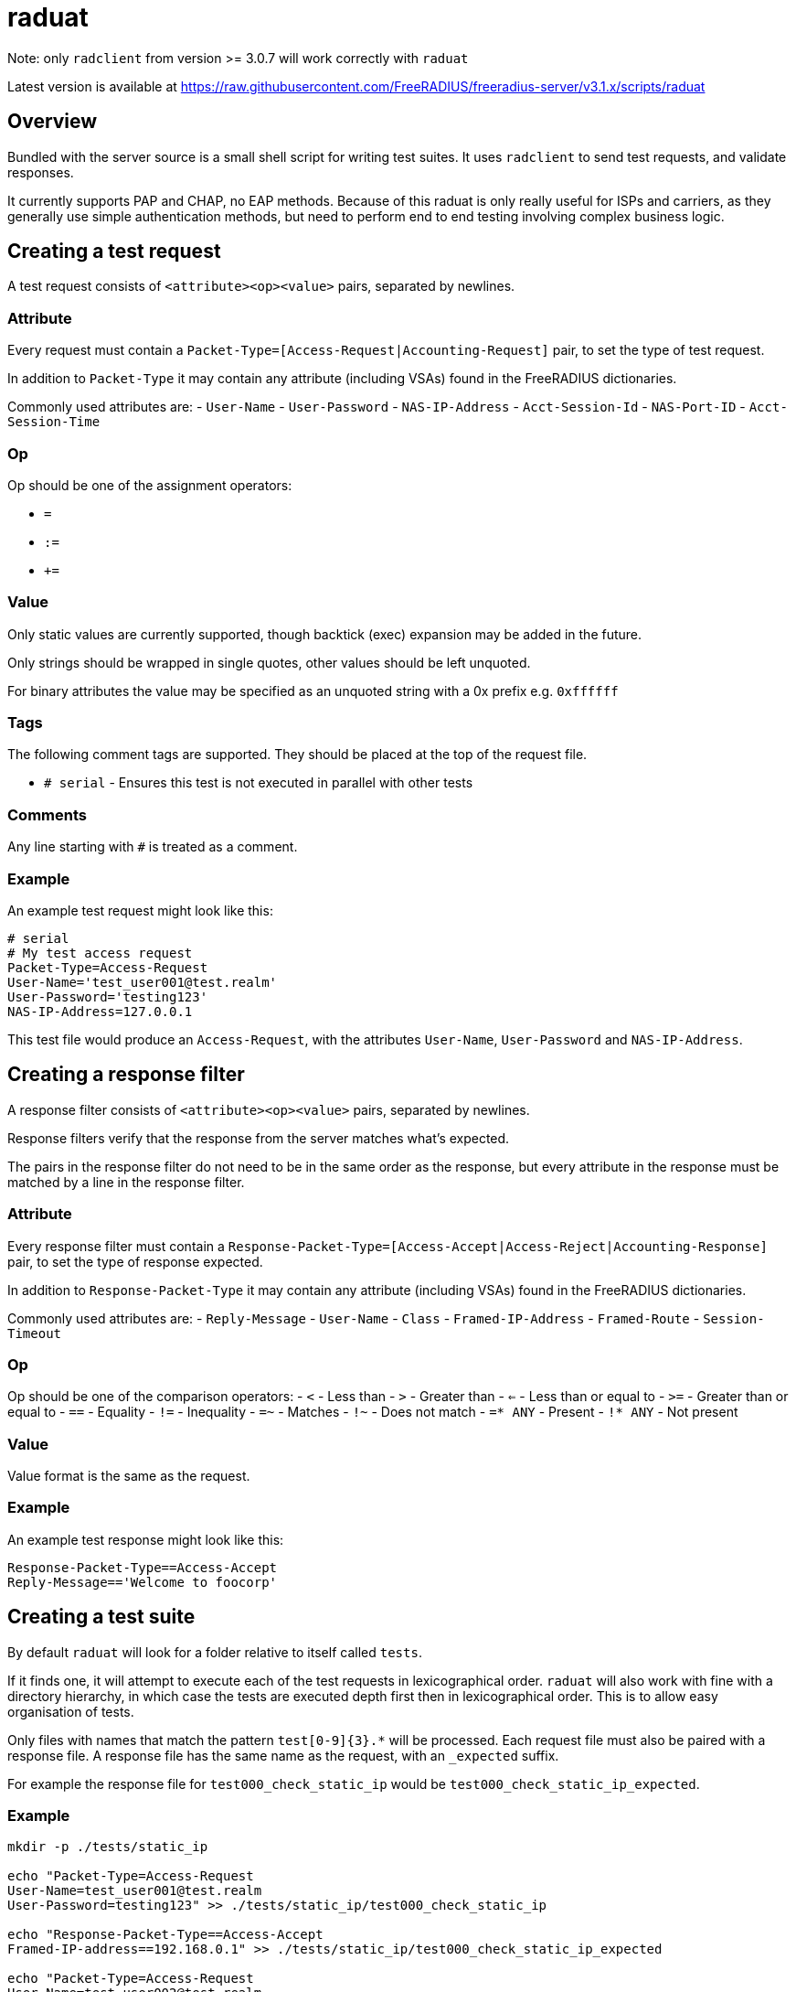 # raduat

Note: only ``radclient`` from version >= 3.0.7 will work correctly with ``raduat``

Latest version is available at https://raw.githubusercontent.com/FreeRADIUS/freeradius-server/v3.1.x/scripts/raduat

## Overview

Bundled with the server source is a small shell script for writing test suites. It uses ``radclient`` to send test requests, and validate responses.

It currently supports PAP and CHAP, no EAP methods. Because of this raduat is only really useful for ISPs and carriers, as they generally use simple authentication methods, but need to perform end to end testing involving complex business logic.

## Creating a test request

A test request consists of ``<attribute><op><value>`` pairs, separated by newlines.

### Attribute

Every request must contain a ``Packet-Type=[Access-Request|Accounting-Request]`` pair, to set the type of test request.

In addition to ``Packet-Type`` it may contain any attribute (including VSAs) found in the FreeRADIUS dictionaries.

Commonly used attributes are:
- ``User-Name``
- ``User-Password``
- ``NAS-IP-Address``
- ``Acct-Session-Id``
- ``NAS-Port-ID``
- ``Acct-Session-Time``

### Op

Op should be one of the assignment operators:

- ``=``
- ``:=``
- ``+=``

### Value

Only static values are currently supported, though backtick (exec) expansion may be added in the future.

Only strings should be wrapped in single quotes, other values should be left unquoted.

For binary attributes the value may be specified as an unquoted string with a 0x prefix e.g. ``0xffffff``

### Tags

The following comment tags are supported. They should be placed at the top of the request file.

- ``# serial`` - Ensures this test is not executed in parallel with other tests

### Comments

Any line starting with ``#`` is treated as a comment.

### Example

An example test request might look like this:

```bash
# serial
# My test access request
Packet-Type=Access-Request
User-Name='test_user001@test.realm'
User-Password='testing123'
NAS-IP-Address=127.0.0.1
```

This test file would produce an ``Access-Request``, with the attributes ``User-Name``, ``User-Password`` and ``NAS-IP-Address``.

## Creating a response filter

A response filter consists of ``<attribute><op><value>`` pairs, separated by newlines.

Response filters verify that the response from the server matches what's expected.

The pairs in the response filter do not need to be in the same order as the response, but every attribute in the response must be matched by a line in the response filter.

### Attribute

Every response filter must contain a ``Response-Packet-Type=[Access-Accept|Access-Reject|Accounting-Response]`` pair, to set the type of response expected.

In addition to ``Response-Packet-Type`` it may contain any attribute (including VSAs) found in the FreeRADIUS dictionaries.

Commonly used attributes are:
- ``Reply-Message``
- ``User-Name``
- ``Class``
- ``Framed-IP-Address``
- ``Framed-Route``
- ``Session-Timeout``

### Op

Op should be one of the comparison operators:
- ``<`` - Less than
- ``>`` - Greater than
- ``<=`` - Less than or equal to
- ``>=`` - Greater than or equal to
- ``==`` - Equality
- ``!=`` - Inequality
- ``=~`` - Matches
- ``!~`` - Does not match
- ``=* ANY`` - Present
- ``!* ANY`` - Not present

### Value

Value format is the same as the request.

### Example

An example test response might look like this:
```bash
Response-Packet-Type==Access-Accept
Reply-Message=='Welcome to foocorp'
```

## Creating a test suite

By default ``raduat`` will look for a folder relative to itself called ``tests``.

If it finds one, it will attempt to execute each of the test requests in lexicographical order. ``raduat`` will also work with fine with a directory hierarchy, in which case the tests are executed depth first then in lexicographical order. This is to allow easy organisation of tests.

Only files with names that match the pattern ``test[0-9]{3}.*`` will be processed. Each request file must also be paired with a response file. A response file has the same name as the request, with an ``_expected`` suffix.

For example the response file for ``test000_check_static_ip`` would be ``test000_check_static_ip_expected``.

### Example

```bash
mkdir -p ./tests/static_ip

echo "Packet-Type=Access-Request
User-Name=test_user001@test.realm
User-Password=testing123" >> ./tests/static_ip/test000_check_static_ip

echo "Response-Packet-Type==Access-Accept
Framed-IP-address==192.168.0.1" >> ./tests/static_ip/test000_check_static_ip_expected

echo "Packet-Type=Access-Request
User-Name=test_user002@test.realm
User-Password=testing123" >> ./tests/static_ip/test001_check_static_ip

echo "Response-Packet-Type==Access-Accept
Framed-IP-address==192.168.0.2" >> ./tests/static_ip/test001_check_static_ip_expected
```

## Running the tests

By default radaut will execute tests in parallel batches of 20. If you want to execute tests one at a time, either add ``# serial`` to the top of the file, or pass ``-p 1``.

### Arguments

Command line arguments can be found with ``raduat -h``. They can be used to specify the server/port/secret to run the tests against. By default the server is ``127.0.0.1`` the port is automatically determined by ``Packet-Type`` and the secret is ``testing123``.

### Environmental variables

- ``TESTDIR`` - The directory containing the tests.
- ``RADCLIENT`` - Path to the radclient binary.
- ``FILTER_SUFFIX`` - The suffix added to the request file name to find response filters. Defaults to ``_expected``.
- ``DICTPATH`` - Path to alternative RADIUS dictionaries.

### Example

Running the above test requests/response filters against a dummy configuration:

```text
authorize {
	switch &User-Name {
		case 'test_user001@test.realm' {
			update reply {
				Framed-IP-Address := 192.168.0.1
			}
		}
		case 'test_user002@test.realm' {
			update reply {
				Framed-IP-Address := 192.168.0.3
			}
		}
	}
	update control {
		Auth-Type := Accept
	}
}
```

Produces the following output:
```text
$ ./raduat
Executing 2 test(s) from ./tests
Executing specified tests
Use -v to see full list
Sent Access-Request Id 197 from 0.0.0.0:55331 to 127.0.0.1:1812 length 63
Sent Access-Request Id 149 from 0.0.0.0:55331 to 127.0.0.1:1812 length 63
Received Access-Accept Id 197 from 127.0.0.1:1812 to 0.0.0.0:0 length 26
Received Access-Accept Id 149 from 127.0.0.1:1812 to 0.0.0.0:0 length 26
(1) ./tests/static_ip/test001_check_static_ip: Response for failed filter: Attribute value "192.168.0.3" didn't match filter: Framed-IP-Address == 192.168.0.2
(Parallelised tests)

One or more tests failed (radclient exited with 1)
$ echo $?
1
```

Which is correct, as ``192.168.0.3`` != ``192.168.0.2``.

Adding ``-v`` gives us more verbose output, and also a summary of packets sent/received:
```text
./raduat -v
Executing 2 test(s) from ./tests
Executing specified tests:
./tests/static_ip/test000_check_static_ip
./tests/static_ip/test001_check_static_ip
Executing: radclient  -f "/var/folders/5_/k_q1ccb94p3gcgk8r9yc8ssh0000gn/T/raduatXXX.f2cB3Kek:/var/folders/5_/k_q1ccb94p3gcgk8r9yc8ssh0000gn/T/raduatXXX.1RX7R8aL" -x -s -t "2" -r "3" -p "40" "127.0.0.1" auto "testing123"
Sent Access-Request Id 63 from 0.0.0.0:51512 to 127.0.0.1:1812 length 63
	Packet-Type = Access-Request
	User-Name = 'test_user001@test.realm'
	User-Password = 'testing123'
	Radclient-Test-Name := './tests/static_ip/test000_check_static_ip'
Sent Access-Request Id 147 from 0.0.0.0:51512 to 127.0.0.1:1812 length 63
	Packet-Type = Access-Request
	User-Name = 'test_user002@test.realm'
	User-Password = 'testing123'
	Radclient-Test-Name := './tests/static_ip/test001_check_static_ip'
Received Access-Accept Id 63 from 127.0.0.1:1812 to 0.0.0.0:0 length 26
	Framed-IP-Address = 192.168.0.1
(0) ./tests/static_ip/test000_check_static_ip: Response passed filter
Received Access-Accept Id 147 from 127.0.0.1:1812 to 0.0.0.0:0 length 26
	Framed-IP-Address = 192.168.0.3
(1) ./tests/static_ip/test001_check_static_ip: Response for failed filter: Attribute value "192.168.0.3" didn't match filter: Framed-IP-Address == 192.168.0.2
Packet summary:
	Accepted      : 2
	Rejected      : 0
	Lost          : 0
	Passed filter : 1
	Failed filter : 1
(Parallelised tests)

One or more tests failed (radclient exited with 1)
```

The tests to run can be filtered using glob patterns:

- ``./raduat -- 'static_ip/test000*'`` would execute only the first test in the static_ip suite.
- ``./raduat -- 'static_ip/*'`` would execute all the static_ip tests.

This can be used to drill down, and only run the failing tests.

// Copyright (C) 2025 Network RADIUS SAS.  Licenced under CC-by-NC 4.0.
// This documentation was developed by Network RADIUS SAS.
